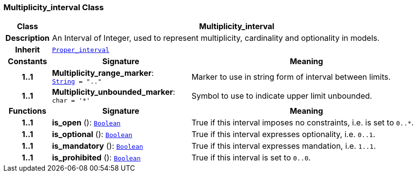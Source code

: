 === Multiplicity_interval Class

[cols="^1,3,5"]
|===
h|*Class*
2+^h|*Multiplicity_interval*

h|*Description*
2+a|An Interval of Integer, used to represent multiplicity, cardinality and optionality in models.

h|*Inherit*
2+|`<<_proper_interval_class,Proper_interval>>`

h|*Constants*
^h|*Signature*
^h|*Meaning*

h|*1..1*
|*Multiplicity_range_marker*: `<<_string_class,String>>{nbsp}={nbsp}".."`
a|Marker to use in string form of interval between limits.

h|*1..1*
|*Multiplicity_unbounded_marker*: `char{nbsp}={nbsp}'&#42;'`
a|Symbol to use to indicate upper limit unbounded.
h|*Functions*
^h|*Signature*
^h|*Meaning*

h|*1..1*
|*is_open* (): `<<_boolean_class,Boolean>>`
a|True if this interval imposes no constraints, i.e. is set to `0..*`.

h|*1..1*
|*is_optional* (): `<<_boolean_class,Boolean>>`
a|True if this interval expresses optionality, i.e. `0..1`.

h|*1..1*
|*is_mandatory* (): `<<_boolean_class,Boolean>>`
a|True if this interval expresses mandation, i.e. `1..1`.

h|*1..1*
|*is_prohibited* (): `<<_boolean_class,Boolean>>`
a|True if this interval is set to `0..0`.
|===
